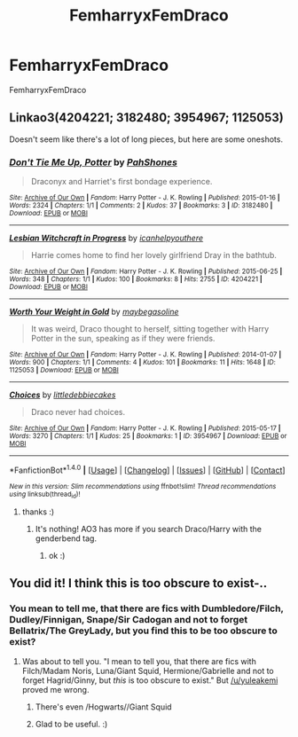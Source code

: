 #+TITLE: FemharryxFemDraco

* FemharryxFemDraco
:PROPERTIES:
:Score: 13
:DateUnix: 1480844457.0
:DateShort: 2016-Dec-04
:FlairText: Request
:END:
FemharryxFemDraco


** Linkao3(4204221; 3182480; 3954967; 1125053)

Doesn't seem like there's a lot of long pieces, but here are some oneshots.
:PROPERTIES:
:Score: 3
:DateUnix: 1480875233.0
:DateShort: 2016-Dec-04
:END:

*** [[http://archiveofourown.org/works/3182480][*/Don't Tie Me Up, Potter/*]] by [[http://www.archiveofourown.org/users/PahShones/pseuds/PahShones][/PahShones/]]

#+begin_quote
  Draconyx and Harriet's first bondage experience.
#+end_quote

^{/Site/: [[http://www.archiveofourown.org/][Archive of Our Own]] *|* /Fandom/: Harry Potter - J. K. Rowling *|* /Published/: 2015-01-16 *|* /Words/: 2324 *|* /Chapters/: 1/1 *|* /Comments/: 2 *|* /Kudos/: 37 *|* /Bookmarks/: 3 *|* /ID/: 3182480 *|* /Download/: [[http://archiveofourown.org/downloads/Pa/PahShones/3182480/Dont%20Tie%20Me%20Up%20Potter.epub?updated_at=1421442600][EPUB]] or [[http://archiveofourown.org/downloads/Pa/PahShones/3182480/Dont%20Tie%20Me%20Up%20Potter.mobi?updated_at=1421442600][MOBI]]}

--------------

[[http://archiveofourown.org/works/4204221][*/Lesbian Witchcraft in Progress/*]] by [[http://www.archiveofourown.org/users/icanhelpyouthere/pseuds/icanhelpyouthere][/icanhelpyouthere/]]

#+begin_quote
  Harrie comes home to find her lovely girlfriend Dray in the bathtub.
#+end_quote

^{/Site/: [[http://www.archiveofourown.org/][Archive of Our Own]] *|* /Fandom/: Harry Potter - J. K. Rowling *|* /Published/: 2015-06-25 *|* /Words/: 348 *|* /Chapters/: 1/1 *|* /Kudos/: 100 *|* /Bookmarks/: 8 *|* /Hits/: 2755 *|* /ID/: 4204221 *|* /Download/: [[http://archiveofourown.org/downloads/ic/icanhelpyouthere/4204221/Lesbian%20Witchcraft%20in%20Progress.epub?updated_at=1435217521][EPUB]] or [[http://archiveofourown.org/downloads/ic/icanhelpyouthere/4204221/Lesbian%20Witchcraft%20in%20Progress.mobi?updated_at=1435217521][MOBI]]}

--------------

[[http://archiveofourown.org/works/1125053][*/Worth Your Weight in Gold/*]] by [[http://www.archiveofourown.org/users/maybegasoline/pseuds/maybegasoline][/maybegasoline/]]

#+begin_quote
  It was weird, Draco thought to herself, sitting together with Harry Potter in the sun, speaking as if they were friends.
#+end_quote

^{/Site/: [[http://www.archiveofourown.org/][Archive of Our Own]] *|* /Fandom/: Harry Potter - J. K. Rowling *|* /Published/: 2014-01-07 *|* /Words/: 900 *|* /Chapters/: 1/1 *|* /Comments/: 4 *|* /Kudos/: 101 *|* /Bookmarks/: 11 *|* /Hits/: 1648 *|* /ID/: 1125053 *|* /Download/: [[http://archiveofourown.org/downloads/ma/maybegasoline/1125053/Worth%20Your%20Weight%20in%20Gold.epub?updated_at=1389306208][EPUB]] or [[http://archiveofourown.org/downloads/ma/maybegasoline/1125053/Worth%20Your%20Weight%20in%20Gold.mobi?updated_at=1389306208][MOBI]]}

--------------

[[http://archiveofourown.org/works/3954967][*/Choices/*]] by [[http://www.archiveofourown.org/users/littledebbiecakes/pseuds/littledebbiecakes][/littledebbiecakes/]]

#+begin_quote
  Draco never had choices.
#+end_quote

^{/Site/: [[http://www.archiveofourown.org/][Archive of Our Own]] *|* /Fandom/: Harry Potter - J. K. Rowling *|* /Published/: 2015-05-17 *|* /Words/: 3270 *|* /Chapters/: 1/1 *|* /Kudos/: 25 *|* /Bookmarks/: 1 *|* /ID/: 3954967 *|* /Download/: [[http://archiveofourown.org/downloads/li/littledebbiecakes/3954967/Choices.epub?updated_at=1431850236][EPUB]] or [[http://archiveofourown.org/downloads/li/littledebbiecakes/3954967/Choices.mobi?updated_at=1431850236][MOBI]]}

--------------

*FanfictionBot*^{1.4.0} *|* [[[https://github.com/tusing/reddit-ffn-bot/wiki/Usage][Usage]]] | [[[https://github.com/tusing/reddit-ffn-bot/wiki/Changelog][Changelog]]] | [[[https://github.com/tusing/reddit-ffn-bot/issues/][Issues]]] | [[[https://github.com/tusing/reddit-ffn-bot/][GitHub]]] | [[[https://www.reddit.com/message/compose?to=tusing][Contact]]]

^{/New in this version: Slim recommendations using/ ffnbot!slim! /Thread recommendations using/ linksub(thread_id)!}
:PROPERTIES:
:Author: FanfictionBot
:Score: 2
:DateUnix: 1480875246.0
:DateShort: 2016-Dec-04
:END:

**** thanks :)
:PROPERTIES:
:Score: 1
:DateUnix: 1480875321.0
:DateShort: 2016-Dec-04
:END:

***** It's nothing! AO3 has more if you search Draco/Harry with the genderbend tag.
:PROPERTIES:
:Score: 1
:DateUnix: 1480875523.0
:DateShort: 2016-Dec-04
:END:

****** ok :)
:PROPERTIES:
:Score: 1
:DateUnix: 1480875567.0
:DateShort: 2016-Dec-04
:END:


** You did it! I think this is too obscure to exist-..
:PROPERTIES:
:Author: KayanRider
:Score: 1
:DateUnix: 1480863267.0
:DateShort: 2016-Dec-04
:END:

*** You mean to tell me, that there are fics with Dumbledore/Filch, Dudley/Finnigan, Snape/Sir Cadogan and not to forget Bellatrix/The GreyLady, but you find *this* to be too obscure to exist?
:PROPERTIES:
:Author: Kadmeia
:Score: 3
:DateUnix: 1480863929.0
:DateShort: 2016-Dec-04
:END:

**** Was about to tell you. "I mean to tell you, that there are fics with Filch/Madam Noris, Luna/Giant Squid, Hermione/Gabrielle and not to forget Hagrid/Ginny, but /this/ is too obscure to exist." But [[/u/yuleakemi]] proved me wrong.
:PROPERTIES:
:Author: KayanRider
:Score: 2
:DateUnix: 1480876315.0
:DateShort: 2016-Dec-04
:END:

***** There's even /Hogwarts//Giant Squid
:PROPERTIES:
:Author: Skeletickles
:Score: 3
:DateUnix: 1480904948.0
:DateShort: 2016-Dec-05
:END:


***** Glad to be useful. :)
:PROPERTIES:
:Score: 2
:DateUnix: 1480876595.0
:DateShort: 2016-Dec-04
:END:
